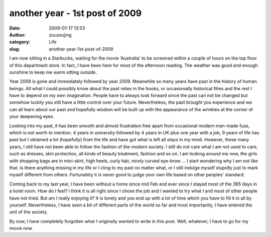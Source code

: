another year - 1st post of 2009
###############################
:date: 2009-01-17 13:53
:author: zouzoujing
:category: Life
:slug: another-year-1st-post-of-2009

I am now sitting in a Starbucks, waiting for the movie 'Australia' to be
screened within a couple of hours on the top floor of this department
store. In fact, I have been here for most of the afternoon reading. The
weather was good and enough sunshine to keep me warm sitting outside.

Year 2008 is gone and immediately followed by year 2009. Meanwhile so
many years have past in the history of human beings. All what I could
possibly know about the past relies in the books, or occasionally
historical films and the rest I have to depend on my own imagination.
People have to always look forward since the past can not be changed but
somehow luckily you still have a little control over your future.
Nevertheless, the past brought you experience and we can all learn about
our past and hopefully wisdom will be built up with the appearance of
the wrinkles at the corner of your deepening eyes.

Looking into my past, it has been smooth and almost frustration free
apart from occasional modern man-made fuss, which is not worth to
mention. 4 years in university followed by 4 years in UK plus one year
with a job, 9 years of life has past but I obtained a lot (hopefully)
from the life and have got what is left all stays in my mind. However,
these many years, I still have not been able to follow the fashion of
the modern society. I still do not care what I am not used to care, such
as dresses, skin protection, all kinds of beauty treatment, fashion and
so on. I am looking around me now, the girls with shopping bags are in
mini-skirt, high heels, curly hair, nicely curved eye-brow ... I start
wondering why I am not like that. Is there anything missing in my life
or I cling to my past no matter what, or I still indulge myself stupidly
just to mark myself different from others. Fortunately it is never good
to judge your own life based on other peoples' standard.

Coming back to my last year, I have been without a home since mid Feb
and ever since I stayed most of the 365 days in a hotel room. How do I
feel? I think it is all right since I chose the job and I wanted to try
what I and most of other people have not tried. But am I really enjoying
it? It is lonely and you end up with a lot of time which you have to
fill it in all by yourself. Nevertheless, I have seen a bit of different
parts of the world so far and most importantly, I have entered the unit
of the society.

By now, I have completely forgotten what I originally wanted to write in
this post. Well, whatever, I have to go for my movie now.

